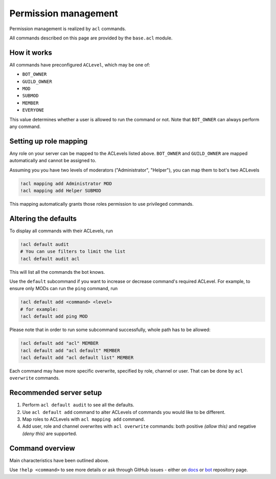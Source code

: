 Permission management
=====================

Permission management is realized by ``acl`` commands.

All commands described on this page are provided by the ``base.acl`` module.

How it works
------------

All commands have preconfigured ``ACLevel``, which may be one of:

- ``BOT_OWNER``
- ``GUILD_OWNER``
- ``MOD``
- ``SUBMOD``
- ``MEMBER``
- ``EVERYONE``

This value determines whether a user is allowed to run the command or not. Note that ``BOT_OWNER`` can always perform any command.

Setting up role mapping
-----------------------

Any role on your server can be mapped to the ACLevels listed above. ``BOT_OWNER`` and ``GUILD_OWNER`` are mapped automatically and cannot be assigned to.

Assuming you you have two levels of moderators ("Administrator", "Helper"), you can map them to bot's two ACLevels

.. code-block:: text

    !acl mapping add Administrator MOD
    !acl mapping add Helper SUBMOD

This mapping automatically grants those roles permission to use privileged commands.

Altering the defaults
---------------------

To display all commands with their ACLevels, run

.. code-block:: text
    
    !acl default audit
    # You can use filters to limit the list
    !acl default audit acl

This will list all the commands the bot knows.

Use the ``default`` subcommand if you want to increase or decrease command's required ACLevel. For example, to ensure only MODs can run the ``ping`` command, run

.. code-block:: text
    
    !acl default add <command> <level>
    # for example:
    !acl default add ping MOD

Please note that in order to run some subcommand successfully, whole path has to be allowed:

.. code-block:: text

    !acl default add "acl" MEMBER
    !acl default add "acl default" MEMBER
    !acl default add "acl default list" MEMBER

Each command may have more specific overwrite, specified by role, channel or user. That can be done by ``acl overwrite`` commands.

Recommended server setup
------------------------

1. Perform ``acl default audit`` to see all the defaults.
2. Use ``acl default add`` command to alter ACLevels of commands you would like to be different.
3. Map roles to ACLevels with ``acl mapping add`` command.
4. Add user, role and channel overwrites with ``acl overwrite`` commands: both positive *(allow this)* and negative *(deny this)* are supported.

Command overview
----------------

Main characteristics have been outlined above.

Use ``!help <command>`` to see more details or ask through GitHub issues - either on `docs <https://github.com/strawberry-py/strawberry-docs>`_ or `bot <https://github.com/strawberry-py/strawberry-py>`_ repository page.
